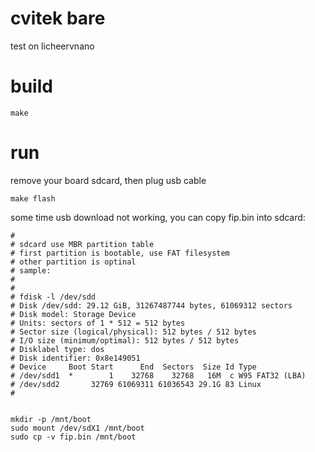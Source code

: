 * cvitek bare

test on licheervnano

* build

#+BEGIN_SRC shell
  make
#+END_SRC

* run

remove your board sdcard, then plug usb cable

#+BEGIN_SRC shell
  make flash
#+END_SRC

some time usb download not working, you can copy fip.bin into sdcard:

#+BEGIN_SRC shell
#
# sdcard use MBR partition table
# first partition is bootable, use FAT filesystem
# other partition is optinal
# sample:
# 
# 
# fdisk -l /dev/sdd
# Disk /dev/sdd: 29.12 GiB, 31267487744 bytes, 61069312 sectors
# Disk model: Storage Device  
# Units: sectors of 1 * 512 = 512 bytes
# Sector size (logical/physical): 512 bytes / 512 bytes
# I/O size (minimum/optimal): 512 bytes / 512 bytes
# Disklabel type: dos
# Disk identifier: 0x8e149051
# Device     Boot Start      End  Sectors  Size Id Type
# /dev/sdd1  *        1    32768    32768   16M  c W95 FAT32 (LBA)
# /dev/sdd2       32769 61069311 61036543 29.1G 83 Linux
#


mkdir -p /mnt/boot
sudo mount /dev/sdX1 /mnt/boot
sudo cp -v fip.bin /mnt/boot
#+END_SRC
